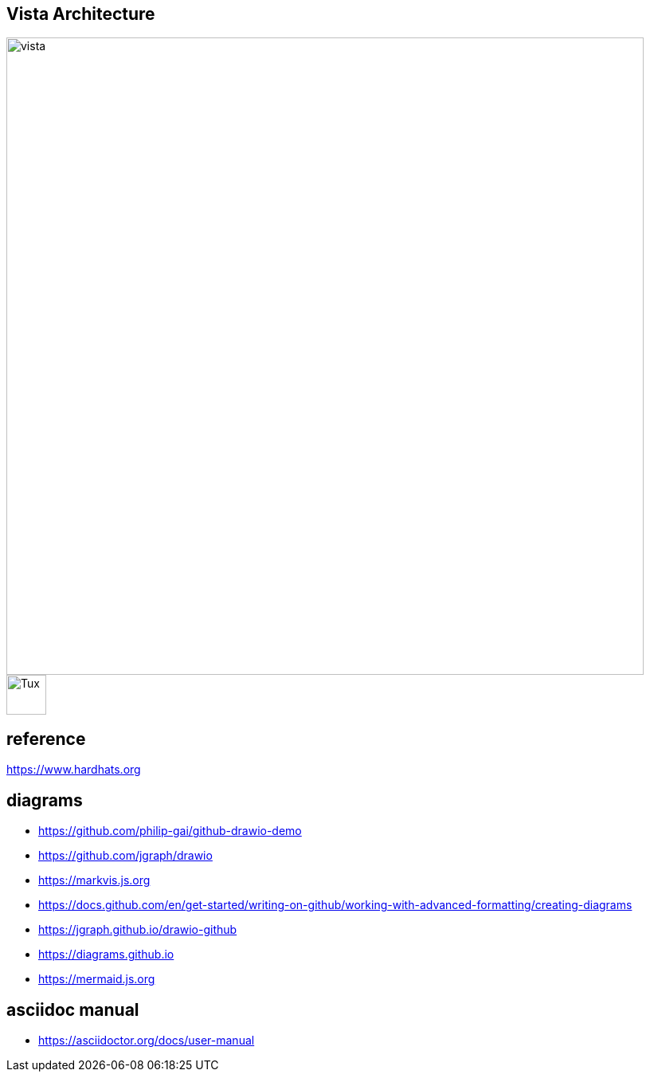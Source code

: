 == Vista Architecture
image::https://github.com/cloudvista/architecture/blob/main/vista.drawio.svg[vista,800,800]
image::https://upload.wikimedia.org/wikipedia/commons/3/35/Tux.svg[Tux,50,50]

== reference
https://www.hardhats.org  

== diagrams 
* https://github.com/philip-gai/github-drawio-demo  
* https://github.com/jgraph/drawio
* https://markvis.js.org  
* https://docs.github.com/en/get-started/writing-on-github/working-with-advanced-formatting/creating-diagrams  
* https://jgraph.github.io/drawio-github  
* https://diagrams.github.io  
* https://mermaid.js.org  

== asciidoc manual
* https://asciidoctor.org/docs/user-manual
